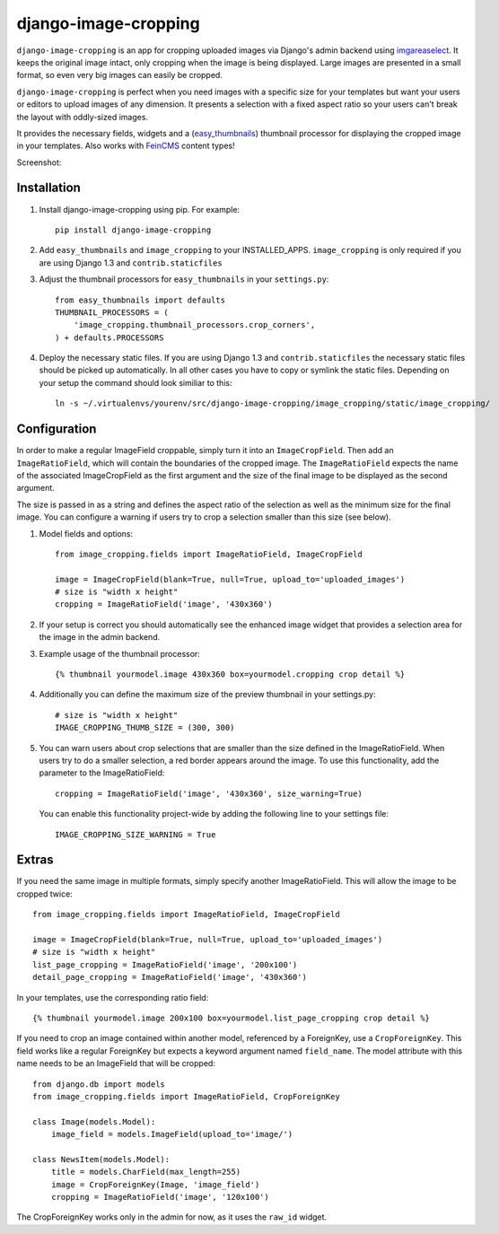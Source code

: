 django-image-cropping
=====================

``django-image-cropping`` is an app for cropping uploaded images via Django's admin backend using `imgareaselect 
<https://github.com/odyniec/imgareaselect>`_. It keeps the original image intact, only cropping when the image
is being displayed. Large images are presented in a small format, so even very big images can easily be cropped.

``django-image-cropping`` is perfect when you need images with a specific size for your templates but want your
users or editors to upload images of any dimension. It presents a selection with a fixed aspect ratio so your users
can't break the layout with oddly-sized images.

It provides the necessary fields, widgets and a (`easy_thumbnails 
<http://github.com/SmileyChris/easy-thumbnails>`_) thumbnail processor for displaying the 
cropped image in your templates. Also works with `FeinCMS <https://github.com/feincms/feincms>`_ content types!

Screenshot: 

.. image:: http://www.jonasundderwolf.de/media/uploads/judw_logo.png

Installation
------------

#. Install django-image-cropping using pip. For example::

    pip install django-image-cropping

#. Add ``easy_thumbnails`` and ``image_cropping`` to your INSTALLED_APPS. ``image_cropping`` is only required if you are using Django 1.3 and ``contrib.staticfiles``

#. Adjust the thumbnail processors for ``easy_thumbnails`` in your ``settings.py``::

    from easy_thumbnails import defaults
    THUMBNAIL_PROCESSORS = (
        'image_cropping.thumbnail_processors.crop_corners',
    ) + defaults.PROCESSORS

#. Deploy the necessary static files. If you are using Django 1.3 and ``contrib.staticfiles`` the 
   necessary static files should be picked up automatically. In all other cases you have to copy or
   symlink the static files. Depending on your setup the command should look similiar to this::

        ln -s ~/.virtualenvs/yourenv/src/django-image-cropping/image_cropping/static/image_cropping/

    

Configuration
-------------

In order to make a regular ImageField croppable, simply turn it into an ``ImageCropField``. Then add
an ``ImageRatioField``, which will contain the boundaries of the cropped image. The ``ImageRatioField``
expects the name of the associated ImageCropField as the first argument and the size of the final image
to be displayed as the second argument.

The size is passed in as a string and defines the aspect ratio of the selection as well as the minimum
size for the final image. You can configure a warning if users try to crop a selection smaller than this
size (see below).

#. Model fields and options::

    from image_cropping.fields import ImageRatioField, ImageCropField

    image = ImageCropField(blank=True, null=True, upload_to='uploaded_images')
    # size is "width x height"
    cropping = ImageRatioField('image', '430x360')

#. If your setup is correct you should automatically see the enhanced image widget that provides a selection
   area for the image in the admin backend. 

#. Example usage of the thumbnail processor::

    {% thumbnail yourmodel.image 430x360 box=yourmodel.cropping crop detail %}

#. Additionally you can define the maximum size of the preview thumbnail in your settings.py::

    # size is "width x height"
    IMAGE_CROPPING_THUMB_SIZE = (300, 300)

#. You can warn users about crop selections that are smaller than the size defined in the ImageRatioField.
   When users try to do a smaller selection, a red border appears around the image. To use this functionality,
   add the parameter to the ImageRatioField::

    cropping = ImageRatioField('image', '430x360', size_warning=True)

   You can enable this functionality project-wide by adding the following line to your settings file::

    IMAGE_CROPPING_SIZE_WARNING = True


Extras
------

If you need the same image in multiple formats, simply specify another ImageRatioField. This will allow the image to be cropped twice::

    from image_cropping.fields import ImageRatioField, ImageCropField

    image = ImageCropField(blank=True, null=True, upload_to='uploaded_images')
    # size is "width x height"
    list_page_cropping = ImageRatioField('image', '200x100')
    detail_page_cropping = ImageRatioField('image', '430x360')
 

In your templates, use the corresponding ratio field::

    {% thumbnail yourmodel.image 200x100 box=yourmodel.list_page_cropping crop detail %}


If you need to crop an image contained within another model, referenced by a ForeignKey, use a ``CropForeignKey``. This
field works like a regular ForeignKey but expects a keyword argument named ``field_name``. The model attribute with this
name needs to be an ImageField that will be cropped::

    from django.db import models
    from image_cropping.fields import ImageRatioField, CropForeignKey
    
    class Image(models.Model):
        image_field = models.ImageField(upload_to='image/')

    class NewsItem(models.Model):
        title = models.CharField(max_length=255)
        image = CropForeignKey(Image, 'image_field')
        cropping = ImageRatioField('image', '120x100')

The CropForeignKey works only in the admin for now, as it uses the ``raw_id`` widget.
